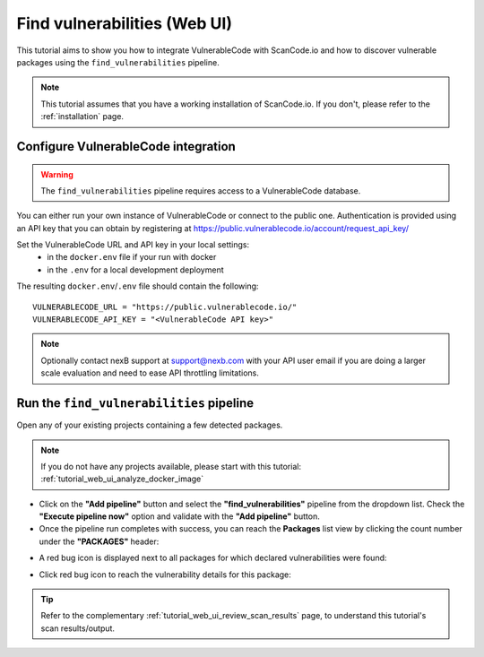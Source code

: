 .. _tutorial_vulnerablecode_integration:

Find vulnerabilities (Web UI)
=============================

This tutorial aims to show you how to integrate VulnerableCode with ScanCode.io and
how to discover vulnerable packages using the ``find_vulnerabilities`` pipeline.

.. note::
    This tutorial assumes that you have a working installation of ScanCode.io.
    If you don't, please refer to the :ref:`installation` page.

Configure VulnerableCode integration
------------------------------------

.. warning::
    The ``find_vulnerabilities`` pipeline requires access to a VulnerableCode database.

You can either run your own instance of VulnerableCode or connect to the public one.
Authentication is provided using an API key that you can obtain by registering at
https://public.vulnerablecode.io/account/request_api_key/

Set the VulnerableCode URL and API key in your local settings:
  - in the ``docker.env`` file if your run with docker
  - in the ``.env`` for a local development deployment

The resulting ``docker.env``/``.env`` file should contain the following::

    VULNERABLECODE_URL = "https://public.vulnerablecode.io/"
    VULNERABLECODE_API_KEY = "<VulnerableCode API key>"

.. note::
    Optionally contact nexB support at support@nexb.com with your API user email if
    you are doing a larger scale evaluation and need to ease API throttling limitations.

Run the ``find_vulnerabilities`` pipeline
-----------------------------------------

Open any of your existing projects containing a few detected packages.

.. note::
    If you do not have any projects available, please start with this tutorial:
    :ref:`tutorial_web_ui_analyze_docker_image`

- Click on the **"Add pipeline"** button and select the **"find_vulnerabilities"**
  pipeline from the dropdown list.
  Check the **"Execute pipeline now"** option and validate with the **"Add pipeline"**
  button.

- Once the pipeline run completes with success, you can reach the **Packages** list view
  by clicking the count number under the **"PACKAGES"** header:

.. image:: images/tutorial-find-vulnerabilities-packages-link.png

- A red bug icon is displayed next to all packages for which declared vulnerabilities
  were found:

.. image:: images/tutorial-find-vulnerabilities-icon-link.png

- Click red bug icon to reach the vulnerability details for this package:

.. image:: images/tutorial-find-vulnerabilities-extra-data.png

.. tip::
    Refer to the complementary :ref:`tutorial_web_ui_review_scan_results` page, to
    understand this tutorial's scan results/output.
